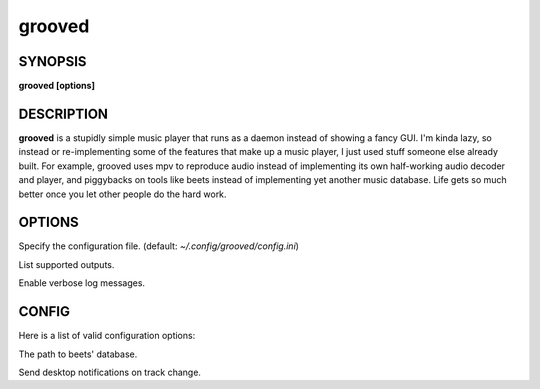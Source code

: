 .. _grooved(1):

grooved
=======

SYNOPSIS
--------

.. program:: grooved

**grooved [options]**

DESCRIPTION
-----------

**grooved** is a stupidly simple music player that runs as a daemon instead of
showing a fancy GUI. I'm kinda lazy, so instead or re-implementing some of the
features that make up a music player, I just used stuff someone else already
built. For example, grooved uses mpv to reproduce audio instead of implementing
its own half-working audio decoder and player, and piggybacks on tools like
beets instead of implementing yet another music database. Life gets so much
better once you let other people do the hard work.

OPTIONS
-------

.. option:: -c, --config=<file>

Specify the configuration file. (default: `~/.config/grooved/config.ini`)

.. option:: --list-outputs

List supported outputs.

.. option:: -V, --verbose

Enable verbose log messages.

CONFIG
------

Here is a list of valid configuration options:

.. option:: library=<path>

The path to beets' database.

.. option:: notify=<yes|no>

Send desktop notifications on track change.

.. option:: verbose=<yes|